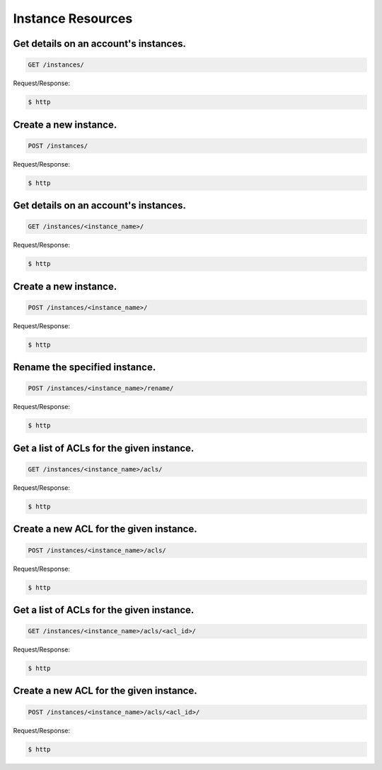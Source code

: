 Instance Resources
==================

Get details on an account's instances.
~~~~~~~~~~~~~~~~~~~~~~~~~~~~~~~~~~~~~~

.. code-block:: bash

   GET /instances/

Request/Response:

.. code-block:: bash

   $ http

Create a new instance.
~~~~~~~~~~~~~~~~~~~~~~

.. code-block:: bash

   POST /instances/

Request/Response:

.. code-block:: bash

   $ http

Get details on an account's instances.
~~~~~~~~~~~~~~~~~~~~~~~~~~~~~~~~~~~~~~

.. code-block:: bash

   GET /instances/<instance_name>/

Request/Response:

.. code-block:: bash

   $ http

Create a new instance.
~~~~~~~~~~~~~~~~~~~~~~

.. code-block:: bash

   POST /instances/<instance_name>/

Request/Response:

.. code-block:: bash

   $ http

Rename the specified instance.
~~~~~~~~~~~~~~~~~~~~~~~~~~~~~~

.. code-block:: bash

   POST /instances/<instance_name>/rename/

Request/Response:

.. code-block:: bash

   $ http

Get a list of ACLs for the given instance.
~~~~~~~~~~~~~~~~~~~~~~~~~~~~~~~~~~~~~~~~~~

.. code-block:: bash

   GET /instances/<instance_name>/acls/

Request/Response:

.. code-block:: bash

   $ http

Create a new ACL for the given instance.
~~~~~~~~~~~~~~~~~~~~~~~~~~~~~~~~~~~~~~~~

.. code-block:: bash

   POST /instances/<instance_name>/acls/

Request/Response:

.. code-block:: bash

   $ http

Get a list of ACLs for the given instance.
~~~~~~~~~~~~~~~~~~~~~~~~~~~~~~~~~~~~~~~~~~

.. code-block:: bash

   GET /instances/<instance_name>/acls/<acl_id>/

Request/Response:

.. code-block:: bash

   $ http

Create a new ACL for the given instance.
~~~~~~~~~~~~~~~~~~~~~~~~~~~~~~~~~~~~~~~~

.. code-block:: bash

   POST /instances/<instance_name>/acls/<acl_id>/

Request/Response:

.. code-block:: bash

   $ http

